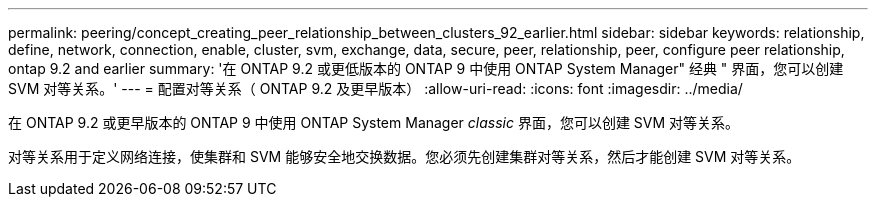 ---
permalink: peering/concept_creating_peer_relationship_between_clusters_92_earlier.html 
sidebar: sidebar 
keywords: relationship, define, network, connection, enable, cluster, svm, exchange, data, secure, peer, relationship, peer, configure peer relationship, ontap 9.2 and earlier 
summary: '在 ONTAP 9.2 或更低版本的 ONTAP 9 中使用 ONTAP System Manager" 经典 " 界面，您可以创建 SVM 对等关系。' 
---
= 配置对等关系（ ONTAP 9.2 及更早版本）
:allow-uri-read: 
:icons: font
:imagesdir: ../media/


[role="lead"]
在 ONTAP 9.2 或更早版本的 ONTAP 9 中使用 ONTAP System Manager _classic_ 界面，您可以创建 SVM 对等关系。

对等关系用于定义网络连接，使集群和 SVM 能够安全地交换数据。您必须先创建集群对等关系，然后才能创建 SVM 对等关系。
